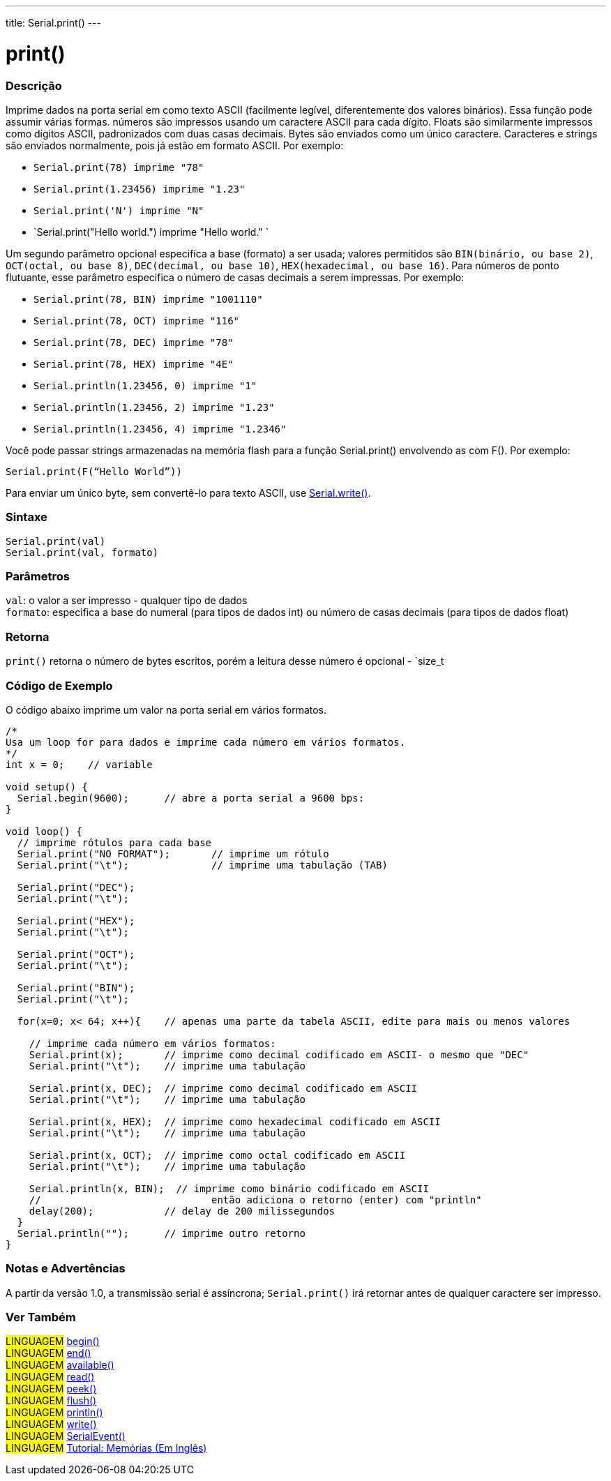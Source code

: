 ---
title: Serial.print()
---

= print()

// OVERVIEW SECTION STARTS
[#overview]
--

[float]
=== Descrição
Imprime dados na porta serial em como texto ASCII (facilmente legível, diferentemente dos valores binários). Essa função pode assumir várias formas. números são impressos usando um caractere ASCII para cada dígito. Floats são similarmente impressos como dígitos ASCII, padronizados com duas casas decimais. Bytes são enviados como um único caractere. Caracteres e strings são enviados normalmente, pois já estão em formato ASCII. Por exemplo:

* `Serial.print(78) imprime "78"` +
* `Serial.print(1.23456) imprime "1.23"` +
* `Serial.print('N') imprime "N"` +
* `Serial.print("Hello world.") imprime "Hello world." `

Um segundo parâmetro opcional especifíca a base (formato) a ser usada; valores permitidos são `BIN(binário, ou base 2)`, `OCT(octal, ou base 8)`, `DEC(decimal, ou base 10)`, `HEX(hexadecimal, ou base 16)`. Para números de ponto flutuante, esse parâmetro especifica o número de casas decimais a serem impressas. Por exemplo:

* `Serial.print(78, BIN) imprime "1001110"` +
* `Serial.print(78, OCT) imprime "116"` +
* `Serial.print(78, DEC) imprime "78"` +
* `Serial.print(78, HEX) imprime "4E"` +
* `Serial.println(1.23456, 0) imprime "1"` +
* `Serial.println(1.23456, 2) imprime "1.23"` +
* `Serial.println(1.23456, 4) imprime "1.2346"`

Você pode passar strings armazenadas na memória flash para a função Serial.print() envolvendo as com F(). Por exemplo:

`Serial.print(F(“Hello World”))`

Para enviar um único byte, sem convertê-lo para texto ASCII, use link:../write[Serial.write()].
[%hardbreaks]


[float]
=== Sintaxe
`Serial.print(val)` +
`Serial.print(val, formato)`


[float]
=== Parâmetros
`val`: o valor a ser impresso - qualquer tipo de dados +
`formato`: especifica a base do numeral (para tipos de dados int) ou número de casas decimais (para tipos de dados float)

[float]
=== Retorna
`print()` retorna o número de bytes escritos, porém a leitura desse número é opcional - `size_t

--
// OVERVIEW SECTION ENDS

// HOW TO USE SECTION STARTS
[#howtouse]
--

[float]
=== Código de Exemplo
// Describe what the example code is all about and add relevant code   ►►►►► THIS SECTION IS MANDATORY ◄◄◄◄◄
O código abaixo imprime um valor na porta serial em vários formatos.

[source,arduino]
----
/*
Usa um loop for para dados e imprime cada número em vários formatos.
*/
int x = 0;    // variable

void setup() {
  Serial.begin(9600);      // abre a porta serial a 9600 bps:
}

void loop() {
  // imprime rótulos para cada base
  Serial.print("NO FORMAT");       // imprime um rótulo
  Serial.print("\t");              // imprime uma tabulação (TAB)

  Serial.print("DEC");
  Serial.print("\t");

  Serial.print("HEX");
  Serial.print("\t");

  Serial.print("OCT");
  Serial.print("\t");

  Serial.print("BIN");
  Serial.print("\t");

  for(x=0; x< 64; x++){    // apenas uma parte da tabela ASCII, edite para mais ou menos valores

    // imprime cada número em vários formatos:
    Serial.print(x);       // imprime como decimal codificado em ASCII- o mesmo que "DEC"
    Serial.print("\t");    // imprime uma tabulação

    Serial.print(x, DEC);  // imprime como decimal codificado em ASCII
    Serial.print("\t");    // imprime uma tabulação

    Serial.print(x, HEX);  // imprime como hexadecimal codificado em ASCII
    Serial.print("\t");    // imprime uma tabulação

    Serial.print(x, OCT);  // imprime como octal codificado em ASCII
    Serial.print("\t");    // imprime uma tabulação

    Serial.println(x, BIN);  // imprime como binário codificado em ASCII
    //                             então adiciona o retorno (enter) com "println"
    delay(200);            // delay de 200 milissegundos
  }
  Serial.println("");      // imprime outro retorno
}
----
[%hardbreaks]

[float]
=== Notas e Advertências
A partir da versão 1.0, a transmissão serial é assíncrona; `Serial.print()` irá retornar antes de qualquer caractere ser impresso.

--
// HOW TO USE SECTION ENDS


// SEE ALSO SECTION
[#see_also]
--

[float]
=== Ver Também

[role="language"]
#LINGUAGEM# link:../begin[begin()] +
#LINGUAGEM# link:../end[end()] +
#LINGUAGEM# link:../available[available()] +
#LINGUAGEM# link:../read[read()] +
#LINGUAGEM# link:../peek[peek()] +
#LINGUAGEM# link:../flush[flush()] +
#LINGUAGEM# link:../println[println()] +
#LINGUAGEM# link:../write[write()] +
#LINGUAGEM# link:../serialevent[SerialEvent()] +
#LINGUAGEM# link:https://www.arduino.cc/en/Tutorial/Memory[Tutorial: Memórias (Em Inglês)]

--
// SEE ALSO SECTION ENDS
